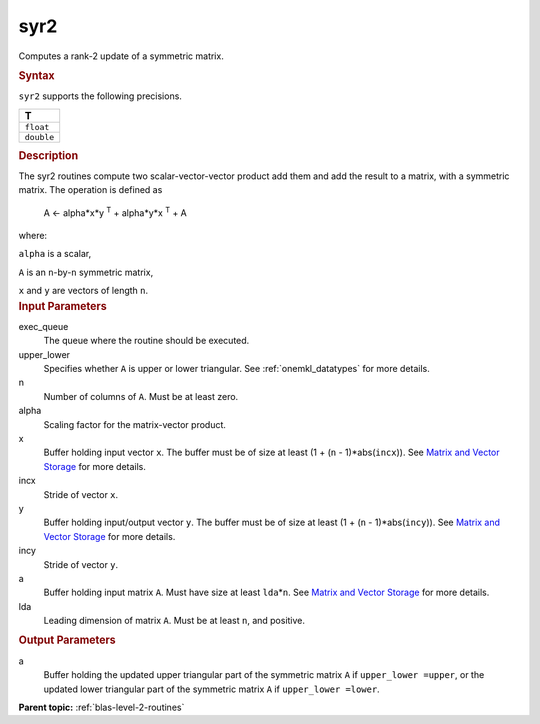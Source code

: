 .. _syr2:

syr2
====


.. container::


   Computes a rank-2 update of a symmetric matrix.


   .. container:: section
      :name: GUID-580F2222-D47E-43A3-B9A2-037F353825D5


      .. rubric:: Syntax
         :name: syntax
         :class: sectiontitle


      .. cpp:function::  void syr2(queue &exec_queue, uplo upper_lower,      std::int64_t n, T alpha, buffer<T,1> &x, std::int64_t incx,      buffer<T,1> &y, std::int64_t incy, buffer<T,1> &a, std::int64_t      lda)

      ``syr2`` supports the following precisions.


      .. list-table:: 
         :header-rows: 1

         * -  T 
         * -  ``float`` 
         * -  ``double`` 




.. container:: section
   :name: GUID-CDA05459-F2FE-4933-A552-D6E52EC46D13


   .. rubric:: Description
      :name: description
      :class: sectiontitle


   The syr2 routines compute two scalar-vector-vector product add them
   and add the result to a matrix, with a symmetric matrix. The
   operation is defined as


  


      A <- alpha*x*y :sup:`T` + alpha*y*x :sup:`T` + A


   where:


   ``alpha`` is a scalar,


   ``A`` is an ``n``-by-``n`` symmetric matrix,


   ``x`` and ``y`` are vectors of length ``n``.


.. container:: section
   :name: GUID-E1436726-01FE-4206-871E-B905F59A96B4


   .. rubric:: Input Parameters
      :name: input-parameters
      :class: sectiontitle


   exec_queue
      The queue where the routine should be executed.


   upper_lower
      Specifies whether ``A`` is upper or lower triangular. See
      :ref:`onemkl_datatypes` for more
      details.


   n
      Number of columns of ``A``. Must be at least zero.


   alpha
      Scaling factor for the matrix-vector product.


   x
      Buffer holding input vector ``x``. The buffer must be of size at
      least (1 + (``n`` - 1)*abs(``incx``)). See `Matrix and Vector
      Storage <../matrix-storage.html>`__ for
      more details.


   incx
      Stride of vector ``x``.


   y
      Buffer holding input/output vector ``y``. The buffer must be of
      size at least (1 + (``n`` - 1)*abs(``incy``)). See `Matrix and
      Vector Storage <../matrix-storage.html>`__
      for more details.


   incy
      Stride of vector ``y``.


   a
      Buffer holding input matrix ``A``. Must have size at least
      ``lda``\ \*\ ``n``. See `Matrix and Vector
      Storage <../matrix-storage.html>`__ for
      more details.


   lda
      Leading dimension of matrix ``A``. Must be at least ``n``, and
      positive.


.. container:: section
   :name: GUID-6992A39F-8AB7-42D9-B126-4F8ECF9C1ECE


   .. rubric:: Output Parameters
      :name: output-parameters
      :class: sectiontitle


   a
      Buffer holding the updated upper triangular part of the symmetric
      matrix ``A`` if ``upper_lower =upper``, or the updated lower
      triangular part of the symmetric matrix ``A`` if
      ``upper_lower =lower``.


.. container:: familylinks


   .. container:: parentlink


      **Parent topic:** :ref:`blas-level-2-routines`
      


.. container::

